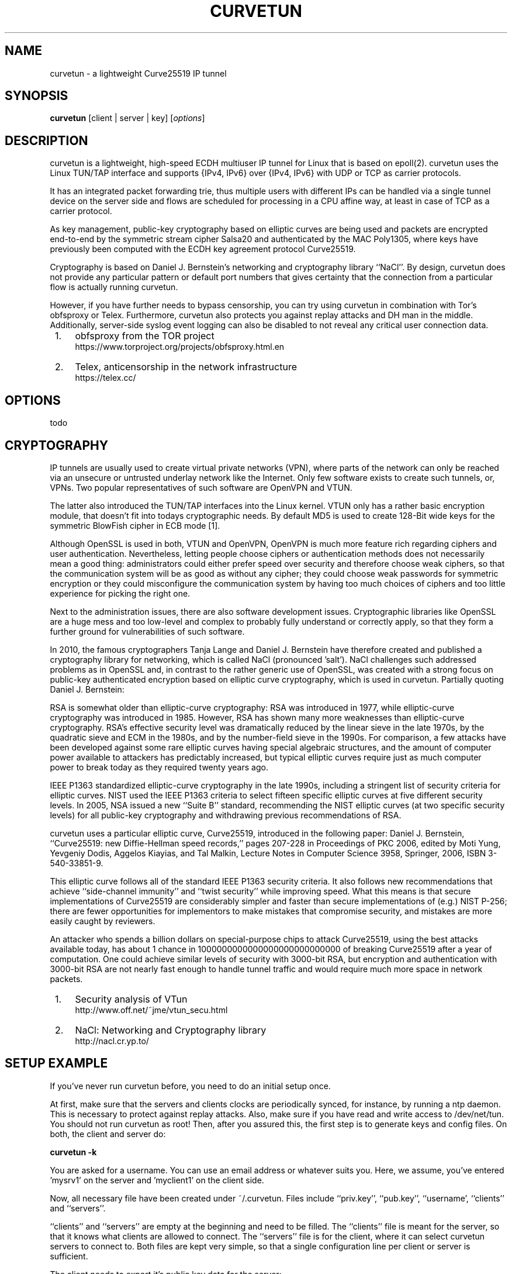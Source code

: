 .\" netsniff-ng - the packet sniffing beast
.\" Copyright 2013 Daniel Borkmann.
.\" Subject to the GPL, version 2.

.TH CURVETUN 8 "03 March 2013" "Linux" "netsniff-ng toolkit"
.SH NAME
curvetun \- a lightweight Curve25519 IP tunnel

.SH SYNOPSIS

\fB curvetun\fR [client | server | key] [\fIoptions\fR]

.SH DESCRIPTION
curvetun is a lightweight, high-speed ECDH multiuser IP tunnel for Linux
that is based on epoll(2). curvetun uses the Linux TUN/TAP interface and
supports {IPv4, IPv6} over {IPv4, IPv6} with UDP or TCP as carrier protocols.

It has an integrated packet forwarding trie, thus multiple users with
different IPs can be handled via a single tunnel device on the server side
and flows are scheduled for processing in a CPU affine way, at least in case
of TCP as a carrier protocol.

As key management, public-key cryptography based on elliptic curves are being
used and packets are encrypted end-to-end by the symmetric stream cipher
Salsa20 and authenticated by the MAC Poly1305, where keys have previously
been computed with the ECDH key agreement protocol Curve25519.

Cryptography is based on Daniel J. Bernstein's networking and cryptography
library ``NaCl''. By design, curvetun does not provide any particular pattern
or default port numbers that gives certainty that the connection from a
particular flow is actually running curvetun.

However, if you have further needs to bypass censorship, you can try using
curvetun in combination with Tor's obfsproxy or Telex. Furthermore, curvetun
also protects you against replay attacks and DH man in the middle.
Additionally, server-side syslog event logging can also be disabled to not
reveal any critical user connection data.

.IP " 1." 4
obfsproxy from the TOR project
.RS 4
\%https://www.torproject.org/projects/obfsproxy.html.en
.RE

.IP " 2." 4
Telex, anticensorship in the network infrastructure
.RS 4
\%https://telex.cc/
.RE

.SH OPTIONS

todo

.SH CRYPTOGRAPHY
IP tunnels are usually used to create virtual private networks (VPN), where
parts of the network can only be reached via an unsecure or untrusted underlay
network like the Internet. Only few software exists to create such tunnels,
or, VPNs. Two popular representatives of such software are OpenVPN and VTUN.

The latter also introduced the TUN/TAP interfaces into the Linux kernel. VTUN
only has a rather basic encryption module, that doesn't fit into todays
cryptographic needs. By default MD5 is used to create 128-Bit wide keys for
the symmetric BlowFish cipher in ECB mode [1].

Although OpenSSL is used in both, VTUN and OpenVPN, OpenVPN is much more
feature rich regarding ciphers and user authentication. Nevertheless, letting
people choose ciphers or authentication methods does not necessarily mean a
good thing: administrators could either prefer speed over security and
therefore choose weak ciphers, so that the communication system will be as
good as without any cipher; they could choose weak passwords for symmetric
encryption or they could misconfigure the communication system by having too
much choices of ciphers and too little experience for picking the right one.

Next to the administration issues, there are also software development issues.
Cryptographic libraries like OpenSSL are a huge mess and too low-level and
complex to probably fully understand or correctly apply, so that they form a
further ground for vulnerabilities of such software.

In 2010, the famous cryptographers Tanja Lange and Daniel J. Bernstein have
therefore created and published a cryptography library for networking, which
is called NaCl (pronounced 'salt'). NaCl challenges such addressed problems
as in OpenSSL and, in contrast to the rather generic use of OpenSSL, was
created with a strong focus on public-key authenticated encryption based on
elliptic curve cryptography, which is used in curvetun. Partially quoting
Daniel J. Bernstein:

RSA is somewhat older than elliptic-curve cryptography: RSA was introduced
in 1977, while elliptic-curve cryptography was introduced in 1985. However,
RSA has shown many more weaknesses than elliptic-curve cryptography. RSA's
effective security level was dramatically reduced by the linear sieve in the
late 1970s, by the quadratic sieve and ECM in the 1980s, and by the
number-field sieve in the 1990s. For comparison, a few attacks have been
developed against some rare elliptic curves having special algebraic
structures, and the amount of computer power available to attackers has
predictably increased, but typical elliptic curves require just as much
computer power to break today as they required twenty years ago.

IEEE P1363 standardized elliptic-curve cryptography in the late 1990s,
including a stringent list of security criteria for elliptic curves. NIST
used the IEEE P1363 criteria to select fifteen specific elliptic curves at
five different security levels. In 2005, NSA issued a new ``Suite B''
standard, recommending the NIST elliptic curves (at two specific security
levels) for all public-key cryptography and withdrawing previous
recommendations of RSA.

curvetun uses a particular elliptic curve, Curve25519, introduced in the
following paper: Daniel J. Bernstein, ``Curve25519: new Diffie-Hellman speed
records,'' pages 207-228 in Proceedings of PKC 2006, edited by Moti Yung,
Yevgeniy Dodis, Aggelos Kiayias, and Tal Malkin, Lecture Notes in Computer
Science 3958, Springer, 2006, ISBN 3-540-33851-9.

This elliptic curve follows all of the standard IEEE P1363 security criteria.
It also follows new recommendations that achieve ``side-channel immunity''
and ``twist security'' while improving speed. What this means is that secure
implementations of Curve25519 are considerably simpler and faster than secure
implementations of (e.g.) NIST P-256; there are fewer opportunities for
implementors to make mistakes that compromise security, and mistakes are
more easily caught by reviewers.

An attacker who spends a billion dollars on special-purpose chips to attack
Curve25519, using the best attacks available today, has about 1 chance in
1000000000000000000000000000 of breaking Curve25519 after a year of computation.
One could achieve similar levels of security with 3000-bit RSA, but
encryption and authentication with 3000-bit RSA are not nearly fast enough
to handle tunnel traffic and would require much more space in network
packets.

.IP " 1." 4
Security analysis of VTun
.RS 4
\%http://www.off.net/~jme/vtun_secu.html
.RE

.IP " 2." 4
NaCl: Networking and Cryptography library
.RS 4
\%http://nacl.cr.yp.to/
.RE

.SH SETUP EXAMPLE
If you've never run curvetun before, you need to do an initial setup once.

At first, make sure that the servers and clients clocks are periodically
synced, for instance, by running a ntp daemon. This is necessary to protect
against replay attacks. Also, make sure if you have read and write access to
/dev/net/tun. You should not run curvetun as root! Then, after you assured
this, the first step is to generate keys and config files. On both, the client
and server do:

.B curvetun -k

You are asked for a username. You can use an email address or whatever suits
you. Here, we assume, you've entered 'mysrv1' on the server and 'myclient1'
on the client side.

Now, all necessary file have been created under ~/.curvetun. Files include
``priv.key'', ``pub.key'', ``username', ``clients'' and ``servers''.

``clients'' and ``servers'' are empty at the beginning and need to be filled.
The ``clients'' file is meant for the server, so that it knows what clients
are allowed to connect. The ``servers'' file is for the client, where it can
select curvetun servers to connect to. Both files are kept very simple, so that
a single configuration line per client or server is sufficient.

The client needs to export it's public key data for the server:

.B curvetun -x

todo

.SH NOTE
This software is an experimental prototype intended for researchers. Likely,
it will mature over time, but it is currently not advised using this software
when life is put at risk.

.SH LEGAL
curvetun is licensed under the GNU GPL version 2.0.

.SH HISTORY
.B curvetun
was originally written for the netsniff-ng toolkit by Daniel Borkmann together
with many other hackers around the net. It is currently maintained by Tobias
Klauser <tklauser@distanz.ch> and Daniel Borkmann <dborkma@tik.ee.ethz.ch>.

.SH SEE ALSO
.BR netsniff-ng (8),
.BR trafgen (8),
.BR mausezahn (8),
.BR bpfc (8),
.BR ifpps (8),
.BR flowtop (8),
.BR astraceroute (8)

.SH AUTHOR
Manpage was written by Daniel Borkmann <dborkma@tik.ee.ethz.ch> (http://netsniff-ng.org).

